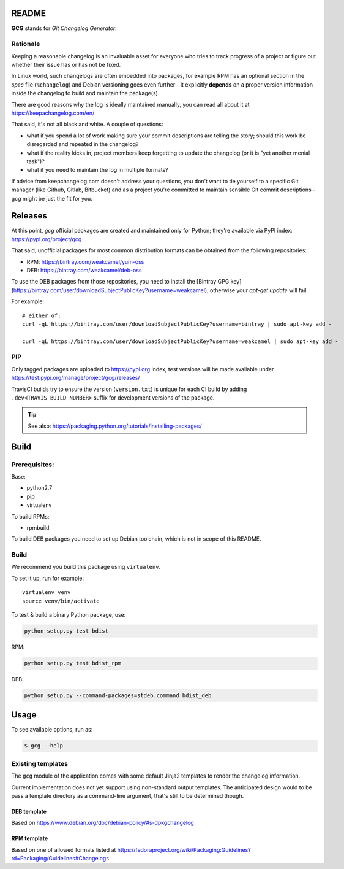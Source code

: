 README
======

**GCG** stands for *Git Changelog Generator*.


Rationale
---------

Keeping a reasonable changelog is an invaluable asset for everyone who tries
to track progress of a project or figure out whether their issue
has or has not be fixed.

In Linux world, such changelogs are often embedded into packages, for
example RPM has an optional section in the *spec* file (``%changelog``)
and Debian versioning goes even further - it explicitly **depends**
on a proper version information inside the changelog to build
and maintain the package(s).

There are good reasons why the log is ideally maintained manually,
you can read all about it at https://keepachangelog.com/en/

That said, it's not all black and white. A couple of questions:

- what if you spend a lot of work making sure your commit descriptions
  are telling the story; should this work be disregarded and repeated
  in the changelog?
- what if the reality kicks in, project members keep forgetting to update
  the changelog (or it is "yet another menial task")?
- what if you need to maintain the log in multiple formats?

If advice from keepchangelog.com doesn't address your questions,
you don't want to tie yourself to a specific Git manager (like  Github,
Gitlab, Bitbucket) and as a project you're committed to maintain sensible
Git commit descriptions - gcg might be just the fit for you.

Releases
========


At this point, *gcg* official packages are created and maintained only for
Python; they're available via PyPI index: https://pypi.org/project/gcg

That said, unofficial packages for most common distribution formats can
be obtained from the following repositories:

* RPM: https://bintray.com/weakcamel/yum-oss
* DEB: https://bintray.com/weakcamel/deb-oss

To use the DEB packages from those repositories, you need to install
the [Bintray GPG key](https://bintray.com/user/downloadSubjectPublicKey?username=weakcamel);
otherwise your `apt-get update` will fail.

For example::

    # either of:
    curl -qL https://bintray.com/user/downloadSubjectPublicKey?username=bintray | sudo apt-key add -

    curl -qL https://bintray.com/user/downloadSubjectPublicKey?username=weakcamel | sudo apt-key add -


PIP
---

Only tagged packages are uploaded to https://pypi.org index,
test versions will be made available under
https://test.pypi.org/manage/project/gcg/releases/

TravisCI builds try to ensure the version (``version.txt``) is unique for
each CI build by adding ``.dev<TRAVIS_BUILD_NUMBER>`` suffix
for development versions of the package.

.. tip::

    See also: https://packaging.python.org/tutorials/installing-packages/






Build
=====

Prerequisites:
--------------

Base:

- python2.7
- pip
- virtualenv

To build RPMs:

- rpmbuild

To build DEB packages you need to set up Debian toolchain, which is not
in scope of this README.

Build
-----

We recommend you build this package using ``virtualenv``.

To set it up, run for example:

::

    virtualenv venv
    source venv/bin/activate

To test & build a binary Python package, use:

.. code:: bash

    python setup.py test bdist

RPM:

.. code:: bash

    python setup.py test bdist_rpm

DEB:

.. code:: bash

    python setup.py --command-packages=stdeb.command bdist_deb


Usage
=====


To see available options, run as:

.. code:: bash

    $ gcg --help

Existing templates
------------------

The ``gcg`` module of the application comes with some default Jinja2
templates to render the changelog information.

Current implementation does not yet support using non-standard output
templates. The anticipated design would to be pass a template directory
as a command-line argument, that's still to be determined though.

DEB template
~~~~~~~~~~~~

Based on https://www.debian.org/doc/debian-policy/#s-dpkgchangelog

RPM template
~~~~~~~~~~~~

Based on one of allowed formats listed at
https://fedoraproject.org/wiki/Packaging:Guidelines?rd=Packaging/Guidelines#Changelogs
